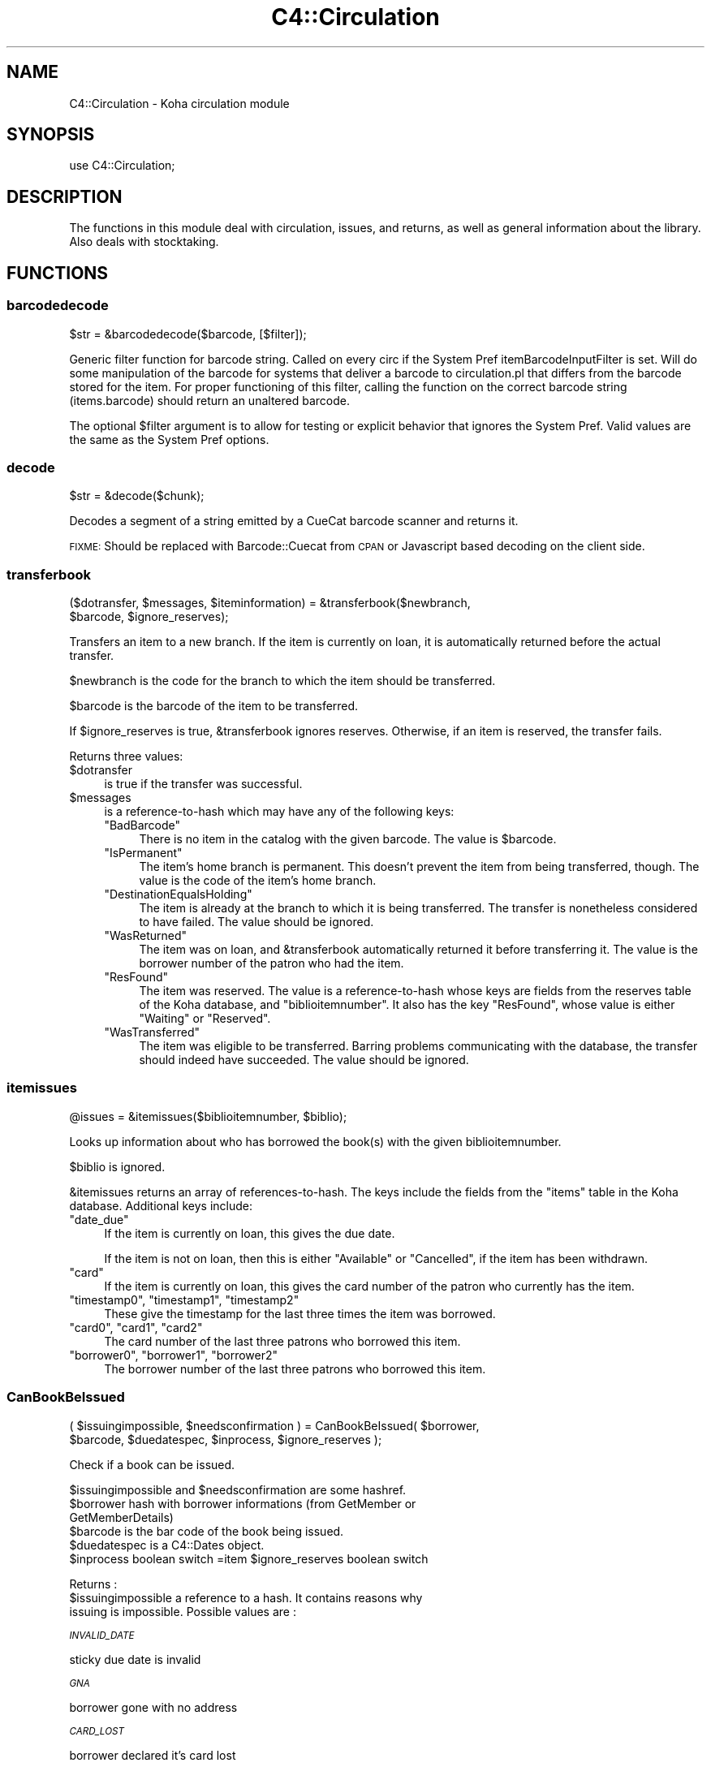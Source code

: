.\" Automatically generated by Pod::Man 2.25 (Pod::Simple 3.16)
.\"
.\" Standard preamble:
.\" ========================================================================
.de Sp \" Vertical space (when we can't use .PP)
.if t .sp .5v
.if n .sp
..
.de Vb \" Begin verbatim text
.ft CW
.nf
.ne \\$1
..
.de Ve \" End verbatim text
.ft R
.fi
..
.\" Set up some character translations and predefined strings.  \*(-- will
.\" give an unbreakable dash, \*(PI will give pi, \*(L" will give a left
.\" double quote, and \*(R" will give a right double quote.  \*(C+ will
.\" give a nicer C++.  Capital omega is used to do unbreakable dashes and
.\" therefore won't be available.  \*(C` and \*(C' expand to `' in nroff,
.\" nothing in troff, for use with C<>.
.tr \(*W-
.ds C+ C\v'-.1v'\h'-1p'\s-2+\h'-1p'+\s0\v'.1v'\h'-1p'
.ie n \{\
.    ds -- \(*W-
.    ds PI pi
.    if (\n(.H=4u)&(1m=24u) .ds -- \(*W\h'-12u'\(*W\h'-12u'-\" diablo 10 pitch
.    if (\n(.H=4u)&(1m=20u) .ds -- \(*W\h'-12u'\(*W\h'-8u'-\"  diablo 12 pitch
.    ds L" ""
.    ds R" ""
.    ds C` ""
.    ds C' ""
'br\}
.el\{\
.    ds -- \|\(em\|
.    ds PI \(*p
.    ds L" ``
.    ds R" ''
'br\}
.\"
.\" Escape single quotes in literal strings from groff's Unicode transform.
.ie \n(.g .ds Aq \(aq
.el       .ds Aq '
.\"
.\" If the F register is turned on, we'll generate index entries on stderr for
.\" titles (.TH), headers (.SH), subsections (.SS), items (.Ip), and index
.\" entries marked with X<> in POD.  Of course, you'll have to process the
.\" output yourself in some meaningful fashion.
.ie \nF \{\
.    de IX
.    tm Index:\\$1\t\\n%\t"\\$2"
..
.    nr % 0
.    rr F
.\}
.el \{\
.    de IX
..
.\}
.\"
.\" Accent mark definitions (@(#)ms.acc 1.5 88/02/08 SMI; from UCB 4.2).
.\" Fear.  Run.  Save yourself.  No user-serviceable parts.
.    \" fudge factors for nroff and troff
.if n \{\
.    ds #H 0
.    ds #V .8m
.    ds #F .3m
.    ds #[ \f1
.    ds #] \fP
.\}
.if t \{\
.    ds #H ((1u-(\\\\n(.fu%2u))*.13m)
.    ds #V .6m
.    ds #F 0
.    ds #[ \&
.    ds #] \&
.\}
.    \" simple accents for nroff and troff
.if n \{\
.    ds ' \&
.    ds ` \&
.    ds ^ \&
.    ds , \&
.    ds ~ ~
.    ds /
.\}
.if t \{\
.    ds ' \\k:\h'-(\\n(.wu*8/10-\*(#H)'\'\h"|\\n:u"
.    ds ` \\k:\h'-(\\n(.wu*8/10-\*(#H)'\`\h'|\\n:u'
.    ds ^ \\k:\h'-(\\n(.wu*10/11-\*(#H)'^\h'|\\n:u'
.    ds , \\k:\h'-(\\n(.wu*8/10)',\h'|\\n:u'
.    ds ~ \\k:\h'-(\\n(.wu-\*(#H-.1m)'~\h'|\\n:u'
.    ds / \\k:\h'-(\\n(.wu*8/10-\*(#H)'\z\(sl\h'|\\n:u'
.\}
.    \" troff and (daisy-wheel) nroff accents
.ds : \\k:\h'-(\\n(.wu*8/10-\*(#H+.1m+\*(#F)'\v'-\*(#V'\z.\h'.2m+\*(#F'.\h'|\\n:u'\v'\*(#V'
.ds 8 \h'\*(#H'\(*b\h'-\*(#H'
.ds o \\k:\h'-(\\n(.wu+\w'\(de'u-\*(#H)/2u'\v'-.3n'\*(#[\z\(de\v'.3n'\h'|\\n:u'\*(#]
.ds d- \h'\*(#H'\(pd\h'-\w'~'u'\v'-.25m'\f2\(hy\fP\v'.25m'\h'-\*(#H'
.ds D- D\\k:\h'-\w'D'u'\v'-.11m'\z\(hy\v'.11m'\h'|\\n:u'
.ds th \*(#[\v'.3m'\s+1I\s-1\v'-.3m'\h'-(\w'I'u*2/3)'\s-1o\s+1\*(#]
.ds Th \*(#[\s+2I\s-2\h'-\w'I'u*3/5'\v'-.3m'o\v'.3m'\*(#]
.ds ae a\h'-(\w'a'u*4/10)'e
.ds Ae A\h'-(\w'A'u*4/10)'E
.    \" corrections for vroff
.if v .ds ~ \\k:\h'-(\\n(.wu*9/10-\*(#H)'\s-2\u~\d\s+2\h'|\\n:u'
.if v .ds ^ \\k:\h'-(\\n(.wu*10/11-\*(#H)'\v'-.4m'^\v'.4m'\h'|\\n:u'
.    \" for low resolution devices (crt and lpr)
.if \n(.H>23 .if \n(.V>19 \
\{\
.    ds : e
.    ds 8 ss
.    ds o a
.    ds d- d\h'-1'\(ga
.    ds D- D\h'-1'\(hy
.    ds th \o'bp'
.    ds Th \o'LP'
.    ds ae ae
.    ds Ae AE
.\}
.rm #[ #] #H #V #F C
.\" ========================================================================
.\"
.IX Title "C4::Circulation 3pm"
.TH C4::Circulation 3pm "2012-07-17" "perl v5.14.2" "User Contributed Perl Documentation"
.\" For nroff, turn off justification.  Always turn off hyphenation; it makes
.\" way too many mistakes in technical documents.
.if n .ad l
.nh
.SH "NAME"
C4::Circulation \- Koha circulation module
.SH "SYNOPSIS"
.IX Header "SYNOPSIS"
use C4::Circulation;
.SH "DESCRIPTION"
.IX Header "DESCRIPTION"
The functions in this module deal with circulation, issues, and
returns, as well as general information about the library.
Also deals with stocktaking.
.SH "FUNCTIONS"
.IX Header "FUNCTIONS"
.SS "barcodedecode"
.IX Subsection "barcodedecode"
.Vb 1
\&  $str = &barcodedecode($barcode, [$filter]);
.Ve
.PP
Generic filter function for barcode string.
Called on every circ if the System Pref itemBarcodeInputFilter is set.
Will do some manipulation of the barcode for systems that deliver a barcode
to circulation.pl that differs from the barcode stored for the item.
For proper functioning of this filter, calling the function on the 
correct barcode string (items.barcode) should return an unaltered barcode.
.PP
The optional \f(CW$filter\fR argument is to allow for testing or explicit 
behavior that ignores the System Pref.  Valid values are the same as the 
System Pref options.
.SS "decode"
.IX Subsection "decode"
.Vb 1
\&  $str = &decode($chunk);
.Ve
.PP
Decodes a segment of a string emitted by a CueCat barcode scanner and
returns it.
.PP
\&\s-1FIXME:\s0 Should be replaced with Barcode::Cuecat from \s-1CPAN\s0
or Javascript based decoding on the client side.
.SS "transferbook"
.IX Subsection "transferbook"
.Vb 2
\&  ($dotransfer, $messages, $iteminformation) = &transferbook($newbranch, 
\&                                            $barcode, $ignore_reserves);
.Ve
.PP
Transfers an item to a new branch. If the item is currently on loan, it is automatically returned before the actual transfer.
.PP
\&\f(CW$newbranch\fR is the code for the branch to which the item should be transferred.
.PP
\&\f(CW$barcode\fR is the barcode of the item to be transferred.
.PP
If \f(CW$ignore_reserves\fR is true, \f(CW&transferbook\fR ignores reserves.
Otherwise, if an item is reserved, the transfer fails.
.PP
Returns three values:
.ie n .IP "$dotransfer" 4
.el .IP "\f(CW$dotransfer\fR" 4
.IX Item "$dotransfer"
is true if the transfer was successful.
.ie n .IP "$messages" 4
.el .IP "\f(CW$messages\fR" 4
.IX Item "$messages"
is a reference-to-hash which may have any of the following keys:
.RS 4
.ie n .IP """BadBarcode""" 4
.el .IP "\f(CWBadBarcode\fR" 4
.IX Item "BadBarcode"
There is no item in the catalog with the given barcode. The value is \f(CW$barcode\fR.
.ie n .IP """IsPermanent""" 4
.el .IP "\f(CWIsPermanent\fR" 4
.IX Item "IsPermanent"
The item's home branch is permanent. This doesn't prevent the item from being transferred, though. The value is the code of the item's home branch.
.ie n .IP """DestinationEqualsHolding""" 4
.el .IP "\f(CWDestinationEqualsHolding\fR" 4
.IX Item "DestinationEqualsHolding"
The item is already at the branch to which it is being transferred. The transfer is nonetheless considered to have failed. The value should be ignored.
.ie n .IP """WasReturned""" 4
.el .IP "\f(CWWasReturned\fR" 4
.IX Item "WasReturned"
The item was on loan, and \f(CW&transferbook\fR automatically returned it before transferring it. The value is the borrower number of the patron who had the item.
.ie n .IP """ResFound""" 4
.el .IP "\f(CWResFound\fR" 4
.IX Item "ResFound"
The item was reserved. The value is a reference-to-hash whose keys are fields from the reserves table of the Koha database, and \f(CW\*(C`biblioitemnumber\*(C'\fR. It also has the key \f(CW\*(C`ResFound\*(C'\fR, whose value is either \f(CW\*(C`Waiting\*(C'\fR or \f(CW\*(C`Reserved\*(C'\fR.
.ie n .IP """WasTransferred""" 4
.el .IP "\f(CWWasTransferred\fR" 4
.IX Item "WasTransferred"
The item was eligible to be transferred. Barring problems communicating with the database, the transfer should indeed have succeeded. The value should be ignored.
.RE
.RS 4
.RE
.SS "itemissues"
.IX Subsection "itemissues"
.Vb 1
\&  @issues = &itemissues($biblioitemnumber, $biblio);
.Ve
.PP
Looks up information about who has borrowed the book(s) with the
given biblioitemnumber.
.PP
\&\f(CW$biblio\fR is ignored.
.PP
\&\f(CW&itemissues\fR returns an array of references-to-hash. The keys
include the fields from the \f(CW\*(C`items\*(C'\fR table in the Koha database.
Additional keys include:
.ie n .IP """date_due""" 4
.el .IP "\f(CWdate_due\fR" 4
.IX Item "date_due"
If the item is currently on loan, this gives the due date.
.Sp
If the item is not on loan, then this is either \*(L"Available\*(R" or
\&\*(L"Cancelled\*(R", if the item has been withdrawn.
.ie n .IP """card""" 4
.el .IP "\f(CWcard\fR" 4
.IX Item "card"
If the item is currently on loan, this gives the card number of the
patron who currently has the item.
.ie n .IP """timestamp0"", ""timestamp1"", ""timestamp2""" 4
.el .IP "\f(CWtimestamp0\fR, \f(CWtimestamp1\fR, \f(CWtimestamp2\fR" 4
.IX Item "timestamp0, timestamp1, timestamp2"
These give the timestamp for the last three times the item was
borrowed.
.ie n .IP """card0"", ""card1"", ""card2""" 4
.el .IP "\f(CWcard0\fR, \f(CWcard1\fR, \f(CWcard2\fR" 4
.IX Item "card0, card1, card2"
The card number of the last three patrons who borrowed this item.
.ie n .IP """borrower0"", ""borrower1"", ""borrower2""" 4
.el .IP "\f(CWborrower0\fR, \f(CWborrower1\fR, \f(CWborrower2\fR" 4
.IX Item "borrower0, borrower1, borrower2"
The borrower number of the last three patrons who borrowed this item.
.SS "CanBookBeIssued"
.IX Subsection "CanBookBeIssued"
.Vb 2
\&  ( $issuingimpossible, $needsconfirmation ) =  CanBookBeIssued( $borrower, 
\&                      $barcode, $duedatespec, $inprocess, $ignore_reserves );
.Ve
.PP
Check if a book can be issued.
.PP
\&\f(CW$issuingimpossible\fR and \f(CW$needsconfirmation\fR are some hashref.
.ie n .IP "$borrower hash with borrower informations (from GetMember or GetMemberDetails)" 4
.el .IP "\f(CW$borrower\fR hash with borrower informations (from GetMember or GetMemberDetails)" 4
.IX Item "$borrower hash with borrower informations (from GetMember or GetMemberDetails)"
.PD 0
.ie n .IP "$barcode is the bar code of the book being issued." 4
.el .IP "\f(CW$barcode\fR is the bar code of the book being issued." 4
.IX Item "$barcode is the bar code of the book being issued."
.ie n .IP "$duedatespec is a C4::Dates object." 4
.el .IP "\f(CW$duedatespec\fR is a C4::Dates object." 4
.IX Item "$duedatespec is a C4::Dates object."
.ie n .IP "$inprocess boolean switch =item $ignore_reserves boolean switch" 4
.el .IP "\f(CW$inprocess\fR boolean switch =item \f(CW$ignore_reserves\fR boolean switch" 4
.IX Item "$inprocess boolean switch =item $ignore_reserves boolean switch"
.PD
.PP
Returns :
.ie n .IP "$issuingimpossible a reference to a hash. It contains reasons why issuing is impossible. Possible values are :" 4
.el .IP "\f(CW$issuingimpossible\fR a reference to a hash. It contains reasons why issuing is impossible. Possible values are :" 4
.IX Item "$issuingimpossible a reference to a hash. It contains reasons why issuing is impossible. Possible values are :"
.PP
\fI\s-1INVALID_DATE\s0\fR
.IX Subsection "INVALID_DATE"
.PP
sticky due date is invalid
.PP
\fI\s-1GNA\s0\fR
.IX Subsection "GNA"
.PP
borrower gone with no address
.PP
\fI\s-1CARD_LOST\s0\fR
.IX Subsection "CARD_LOST"
.PP
borrower declared it's card lost
.PP
\fI\s-1DEBARRED\s0\fR
.IX Subsection "DEBARRED"
.PP
borrower debarred
.PP
\fI\s-1UNKNOWN_BARCODE\s0\fR
.IX Subsection "UNKNOWN_BARCODE"
.PP
barcode unknown
.PP
\fI\s-1NOT_FOR_LOAN\s0\fR
.IX Subsection "NOT_FOR_LOAN"
.PP
item is not for loan
.PP
\fI\s-1WTHDRAWN\s0\fR
.IX Subsection "WTHDRAWN"
.PP
item withdrawn.
.PP
\fI\s-1RESTRICTED\s0\fR
.IX Subsection "RESTRICTED"
.PP
item is restricted (set by ??)
.PP
\&\f(CW$needsconfirmation\fR a reference to a hash. It contains reasons why the loan 
could be prevented, but ones that can be overriden by the operator.
.PP
Possible values are :
.PP
\fI\s-1DEBT\s0\fR
.IX Subsection "DEBT"
.PP
borrower has debts.
.PP
\fI\s-1RENEW_ISSUE\s0\fR
.IX Subsection "RENEW_ISSUE"
.PP
renewing, not issuing
.PP
\fI\s-1ISSUED_TO_ANOTHER\s0\fR
.IX Subsection "ISSUED_TO_ANOTHER"
.PP
issued to someone else.
.PP
\fI\s-1RESERVED\s0\fR
.IX Subsection "RESERVED"
.PP
reserved for someone else.
.PP
\fI\s-1INVALID_DATE\s0\fR
.IX Subsection "INVALID_DATE"
.PP
sticky due date is invalid or due date in the past
.PP
\fI\s-1TOO_MANY\s0\fR
.IX Subsection "TOO_MANY"
.PP
if the borrower borrows to much things
.SS "AddIssue"
.IX Subsection "AddIssue"
.Vb 1
\&  &AddIssue($borrower, $barcode, [$datedue], [$cancelreserve], [$issuedate])
.Ve
.PP
Issue a book. Does no check, they are done in CanBookBeIssued. If we reach this sub, it means the user confirmed if needed.
.ie n .IP "$borrower is a hash with borrower informations (from GetMember or GetMemberDetails)." 4
.el .IP "\f(CW$borrower\fR is a hash with borrower informations (from GetMember or GetMemberDetails)." 4
.IX Item "$borrower is a hash with borrower informations (from GetMember or GetMemberDetails)."
.PD 0
.ie n .IP "$barcode is the barcode of the item being issued." 4
.el .IP "\f(CW$barcode\fR is the barcode of the item being issued." 4
.IX Item "$barcode is the barcode of the item being issued."
.ie n .IP "$datedue is a C4::Dates object for the max date of return, i.e. the date due (optional). Calculated if empty." 4
.el .IP "\f(CW$datedue\fR is a C4::Dates object for the max date of return, i.e. the date due (optional). Calculated if empty." 4
.IX Item "$datedue is a C4::Dates object for the max date of return, i.e. the date due (optional). Calculated if empty."
.ie n .IP "$cancelreserve is 1 to override and cancel any pending reserves for the item (optional)." 4
.el .IP "\f(CW$cancelreserve\fR is 1 to override and cancel any pending reserves for the item (optional)." 4
.IX Item "$cancelreserve is 1 to override and cancel any pending reserves for the item (optional)."
.ie n .IP "$issuedate is the date to issue the item in iso (YYYY-MM-DD) format (optional). Defaults to today.  Unlike $datedue, \s-1NOT\s0 a C4::Dates object, unfortunately." 4
.el .IP "\f(CW$issuedate\fR is the date to issue the item in iso (YYYY-MM-DD) format (optional). Defaults to today.  Unlike \f(CW$datedue\fR, \s-1NOT\s0 a C4::Dates object, unfortunately." 4
.IX Item "$issuedate is the date to issue the item in iso (YYYY-MM-DD) format (optional). Defaults to today.  Unlike $datedue, NOT a C4::Dates object, unfortunately."
.PD
AddIssue does the following things :
.Sp
.Vb 11
\&  \- step 01: check that there is a borrowernumber & a barcode provided
\&  \- check for RENEWAL (book issued & being issued to the same patron)
\&      \- renewal YES = Calculate Charge & renew
\&      \- renewal NO  =
\&          * BOOK ACTUALLY ISSUED ? do a return if book is actually issued (but to someone else)
\&          * RESERVE PLACED ?
\&              \- fill reserve if reserve to this patron
\&              \- cancel reserve or not, otherwise
\&          * TRANSFERT PENDING ?
\&              \- complete the transfert
\&          * ISSUE THE BOOK
.Ve
.SS "GetLoanLength"
.IX Subsection "GetLoanLength"
.Vb 1
\&  my $loanlength = &GetLoanLength($borrowertype,$itemtype,branchcode)
.Ve
.PP
Get loan length for an itemtype, a borrower type and a branch
.SS "GetHardDueDate"
.IX Subsection "GetHardDueDate"
.Vb 1
\&  my ($hardduedate,$hardduedatecompare) = &GetHardDueDate($borrowertype,$itemtype,branchcode)
.Ve
.PP
Get the Hard Due Date and it's comparison for an itemtype, a borrower type and a branch
.SS "GetIssuingRule"
.IX Subsection "GetIssuingRule"
.Vb 1
\&  my $irule = &GetIssuingRule($borrowertype,$itemtype,branchcode)
.Ve
.PP
\&\s-1FIXME\s0 \- This is a copy-paste of GetLoanLength
as a stop-gap.  Do not wish to change \s-1API\s0 for GetLoanLength 
this close to release, however, Overdues::GetIssuingRules is broken.
.PP
Get the issuing rule for an itemtype, a borrower type and a branch
Returns a hashref from the issuingrules table.
.SS "GetBranchBorrowerCircRule"
.IX Subsection "GetBranchBorrowerCircRule"
.Vb 1
\&  my $branch_cat_rule = GetBranchBorrowerCircRule($branchcode, $categorycode);
.Ve
.PP
Retrieves circulation rule attributes that apply to the given
branch and patron category, regardless of item type.  
The return value is a hashref containing the following key:
.PP
maxissueqty \- maximum number of loans that a
patron of the given category can have at the given
branch.  If the value is undef, no limit.
.PP
This will first check for a specific branch and
category match from branch_borrower_circ_rules.
.PP
If no rule is found, it will then check default_branch_circ_rules
(same branch, default category).  If no rule is found,
it will then check default_borrower_circ_rules (default 
branch, same category), then failing that, default_circ_rules
(default branch, default category).
.PP
If no rule has been found in the database, it will default to
the buillt in rule:
.PP
maxissueqty \- undef
.PP
\&\f(CW$branchcode\fR and \f(CW$categorycode\fR should contain the
literal branch code and patron category code, respectively \- no
wildcards.
.SS "GetBranchItemRule"
.IX Subsection "GetBranchItemRule"
.Vb 1
\&  my $branch_item_rule = GetBranchItemRule($branchcode, $itemtype);
.Ve
.PP
Retrieves circulation rule attributes that apply to the given
branch and item type, regardless of patron category.
.PP
The return value is a hashref containing the following keys:
.PP
holdallowed => Hold policy for this branch and itemtype. Possible values:
  0: No holds allowed.
  1: Holds allowed only by patrons that have the same homebranch as the item.
  2: Holds allowed from any patron.
.PP
returnbranch => branch to which to return item.  Possible values:
  noreturn: do not return, let item remain where checked in (floating collections)
  homebranch: return to item's home branch
.PP
This searches branchitemrules in the following order:
.PP
.Vb 4
\&  * Same branchcode and itemtype
\&  * Same branchcode, itemtype \*(Aq*\*(Aq
\&  * branchcode \*(Aq*\*(Aq, same itemtype
\&  * branchcode and itemtype \*(Aq*\*(Aq
.Ve
.PP
Neither \f(CW$branchcode\fR nor \f(CW$itemtype\fR should be '*'.
.SS "AddReturn"
.IX Subsection "AddReturn"
.Vb 2
\&  ($doreturn, $messages, $iteminformation, $borrower) =
\&      &AddReturn($barcode, $branch, $exemptfine, $dropbox);
.Ve
.PP
Returns a book.
.ie n .IP "$barcode is the bar code of the book being returned." 4
.el .IP "\f(CW$barcode\fR is the bar code of the book being returned." 4
.IX Item "$barcode is the bar code of the book being returned."
.PD 0
.ie n .IP "$branch is the code of the branch where the book is being returned." 4
.el .IP "\f(CW$branch\fR is the code of the branch where the book is being returned." 4
.IX Item "$branch is the code of the branch where the book is being returned."
.ie n .IP "$exemptfine indicates that overdue charges for the item will be removed." 4
.el .IP "\f(CW$exemptfine\fR indicates that overdue charges for the item will be removed." 4
.IX Item "$exemptfine indicates that overdue charges for the item will be removed."
.ie n .IP "$dropbox indicates that the check-in date is assumed to be yesterday, or the last non-holiday as defined in C4::Calendar .  If overdue charges are applied and $dropbox is true, the last charge will be removed.  This assumes that the fines accrual script has run for _today_." 4
.el .IP "\f(CW$dropbox\fR indicates that the check-in date is assumed to be yesterday, or the last non-holiday as defined in C4::Calendar .  If overdue charges are applied and \f(CW$dropbox\fR is true, the last charge will be removed.  This assumes that the fines accrual script has run for _today_." 4
.IX Item "$dropbox indicates that the check-in date is assumed to be yesterday, or the last non-holiday as defined in C4::Calendar .  If overdue charges are applied and $dropbox is true, the last charge will be removed.  This assumes that the fines accrual script has run for _today_."
.PD
.PP
\&\f(CW&AddReturn\fR returns a list of four items:
.PP
\&\f(CW$doreturn\fR is true iff the return succeeded.
.PP
\&\f(CW$messages\fR is a reference-to-hash giving feedback on the operation.
The keys of the hash are:
.ie n .IP """BadBarcode""" 4
.el .IP "\f(CWBadBarcode\fR" 4
.IX Item "BadBarcode"
No item with this barcode exists. The value is \f(CW$barcode\fR.
.ie n .IP """NotIssued""" 4
.el .IP "\f(CWNotIssued\fR" 4
.IX Item "NotIssued"
The book is not currently on loan. The value is \f(CW$barcode\fR.
.ie n .IP """IsPermanent""" 4
.el .IP "\f(CWIsPermanent\fR" 4
.IX Item "IsPermanent"
The book's home branch is a permanent collection. If you have borrowed
this book, you are not allowed to return it. The value is the code for
the book's home branch.
.ie n .IP """wthdrawn""" 4
.el .IP "\f(CWwthdrawn\fR" 4
.IX Item "wthdrawn"
This book has been withdrawn/cancelled. The value should be ignored.
.ie n .IP """Wrongbranch""" 4
.el .IP "\f(CWWrongbranch\fR" 4
.IX Item "Wrongbranch"
This book has was returned to the wrong branch.  The value is a hashref
so that \f(CW\*(C`$messages\-\*(C'\fR{Wrongbranch}\->{Wrongbranch}> and \f(CW\*(C`$messages\-\*(C'\fR{Wrongbranch}\->{Rightbranch}>
contain the branchcode of the incorrect and correct return library, respectively.
.ie n .IP """ResFound""" 4
.el .IP "\f(CWResFound\fR" 4
.IX Item "ResFound"
The item was reserved. The value is a reference-to-hash whose keys are
fields from the reserves table of the Koha database, and
\&\f(CW\*(C`biblioitemnumber\*(C'\fR. It also has the key \f(CW\*(C`ResFound\*(C'\fR, whose value is
either \f(CW\*(C`Waiting\*(C'\fR, \f(CW\*(C`Reserved\*(C'\fR, or 0.
.PP
\&\f(CW$iteminformation\fR is a reference-to-hash, giving information about the
returned item from the issues table.
.PP
\&\f(CW$borrower\fR is a reference-to-hash, giving information about the
patron who last borrowed the book.
.SS "MarkIssueReturned"
.IX Subsection "MarkIssueReturned"
.Vb 1
\&  MarkIssueReturned($borrowernumber, $itemnumber, $dropbox_branch, $returndate, $privacy);
.Ve
.PP
Unconditionally marks an issue as being returned by
moving the \f(CW\*(C`issues\*(C'\fR row to \f(CW\*(C`old_issues\*(C'\fR and
setting \f(CW\*(C`returndate\*(C'\fR to the current date, or
the last non-holiday date of the branccode specified in
\&\f(CW\*(C`dropbox_branch\*(C'\fR .  Assumes you've already checked that 
it's safe to do this, i.e. last non-holiday > issuedate.
.PP
if \f(CW$returndate\fR is specified (in iso format), it is used as the date
of the return. It is ignored when a dropbox_branch is passed in.
.PP
\&\f(CW$privacy\fR contains the privacy parameter. If the patron has set privacy to 2,
the old_issue is immediately anonymised
.PP
Ideally, this function would be internal to \f(CW\*(C`C4::Circulation\*(C'\fR,
not exported, but it is currently needed by one 
routine in \f(CW\*(C`C4::Accounts\*(C'\fR.
.SS "_FixFineDaysOnReturn"
.IX Subsection "_FixFineDaysOnReturn"
.Vb 1
\&    &_FixFineDaysOnReturn($borrower, $item, $datedue);
.Ve
.PP
\&\f(CW$borrower\fR borrower hashref
.PP
\&\f(CW$item\fR item hashref
.PP
\&\f(CW$datedue\fR date due
.PP
Internal function, called only by AddReturn that calculate and update the user fine days, and debars him
.SS "_FixOverduesOnReturn"
.IX Subsection "_FixOverduesOnReturn"
.Vb 1
\&   &_FixOverduesOnReturn($brn,$itm, $exemptfine, $dropboxmode);
.Ve
.PP
\&\f(CW$brn\fR borrowernumber
.PP
\&\f(CW$itm\fR itemnumber
.PP
\&\f(CW$exemptfine\fR \s-1BOOL\s0 \*(-- remove overdue charge associated with this issue. 
\&\f(CW$dropboxmode\fR \s-1BOOL\s0 \*(-- remove lastincrement on overdue charge associated with this issue.
.PP
Internal function, called only by AddReturn
.SS "_FixAccountForLostAndReturned"
.IX Subsection "_FixAccountForLostAndReturned"
.Vb 1
\&  &_FixAccountForLostAndReturned($itemnumber, [$borrowernumber, $barcode]);
.Ve
.PP
Calculates the charge for a book lost and returned.
.PP
Internal function, not exported, called only by AddReturn.
.PP
\&\s-1FIXME:\s0 This function reflects how inscrutable fines logic is.  Fix both.
\&\s-1FIXME:\s0 Give a positive return value on success.  It might be the \f(CW$borrowernumber\fR who received credit, or the amount forgiven.
.SS "_GetCircControlBranch"
.IX Subsection "_GetCircControlBranch"
.Vb 1
\&   my $circ_control_branch = _GetCircControlBranch($iteminfos, $borrower);
.Ve
.PP
Internal function :
.PP
Return the library code to be used to determine which circulation
policy applies to a transaction.  Looks up the CircControl and
HomeOrHoldingBranch system preferences.
.PP
\&\f(CW$iteminfos\fR is a hashref to iteminfo. Only {homebranch or holdingbranch} is used.
.PP
\&\f(CW$borrower\fR is a hashref to borrower. Only {branchcode} is used.
.SS "GetItemIssue"
.IX Subsection "GetItemIssue"
.Vb 1
\&  $issue = &GetItemIssue($itemnumber);
.Ve
.PP
Returns patron currently having a book, or undef if not checked out.
.PP
\&\f(CW$itemnumber\fR is the itemnumber.
.PP
\&\f(CW$issue\fR is a hashref of the row from the issues table.
.SS "GetOpenIssue"
.IX Subsection "GetOpenIssue"
.Vb 1
\&  $issue = GetOpenIssue( $itemnumber );
.Ve
.PP
Returns the row from the issues table if the item is currently issued, undef if the item is not currently issued
.PP
\&\f(CW$itemnumber\fR is the item's itemnumber
.PP
Returns a hashref
.SS "GetItemIssues"
.IX Subsection "GetItemIssues"
.Vb 1
\&  $issues = &GetItemIssues($itemnumber, $history);
.Ve
.PP
Returns patrons that have issued a book
.PP
\&\f(CW$itemnumber\fR is the itemnumber
\&\f(CW$history\fR is false if you just want the current \*(L"issuer\*(R" (if any)
and true if you want issues history from old_issues also.
.PP
Returns reference to an array of hashes
.SS "GetBiblioIssues"
.IX Subsection "GetBiblioIssues"
.Vb 1
\&  $issues = GetBiblioIssues($biblionumber);
.Ve
.PP
this function get all issues from a biblionumber.
.PP
Return:
\&\f(CW$issues\fR is a reference to array which each value is ref-to-hash. This ref-to-hash containts all column from
tables issues and the firstname,surname & cardnumber from borrowers.
.SS "GetUpcomingDueIssues"
.IX Subsection "GetUpcomingDueIssues"
.Vb 1
\&  my $upcoming_dues = GetUpcomingDueIssues( { days_in_advance => 4 } );
.Ve
.SS "CanBookBeRenewed"
.IX Subsection "CanBookBeRenewed"
.Vb 1
\&  ($ok,$error) = &CanBookBeRenewed($borrowernumber, $itemnumber[, $override_limit]);
.Ve
.PP
Find out whether a borrowed item may be renewed.
.PP
\&\f(CW$dbh\fR is a \s-1DBI\s0 handle to the Koha database.
.PP
\&\f(CW$borrowernumber\fR is the borrower number of the patron who currently
has the item on loan.
.PP
\&\f(CW$itemnumber\fR is the number of the item to renew.
.PP
\&\f(CW$override_limit\fR, if supplied with a true value, causes
the limit on the number of times that the loan can be renewed
(as controlled by the item type) to be ignored.
.PP
\&\f(CW$CanBookBeRenewed\fR returns a true value iff the item may be renewed. The
item must currently be on loan to the specified borrower; renewals
must be allowed for the item's type; and the borrower must not have
already renewed the loan. \f(CW$error\fR will contain the reason the renewal can not proceed
.SS "AddRenewal"
.IX Subsection "AddRenewal"
.Vb 1
\&  &AddRenewal($borrowernumber, $itemnumber, $branch, [$datedue], [$lastreneweddate]);
.Ve
.PP
Renews a loan.
.PP
\&\f(CW$borrowernumber\fR is the borrower number of the patron who currently
has the item.
.PP
\&\f(CW$itemnumber\fR is the number of the item to renew.
.PP
\&\f(CW$branch\fR is the library where the renewal took place (if any).
           The library that controls the circ policies for the renewal is retrieved from the issues record.
.PP
\&\f(CW$datedue\fR can be a C4::Dates object used to set the due date.
.PP
\&\f(CW$lastreneweddate\fR is an optional ISO-formatted date used to set issues.lastreneweddate.  If
this parameter is not supplied, lastreneweddate is set to the current date.
.PP
If \f(CW$datedue\fR is the empty string, \f(CW&AddRenewal\fR will calculate the due date automatically
from the book's item type.
.SS "GetIssuingCharges"
.IX Subsection "GetIssuingCharges"
.Vb 1
\&  ($charge, $item_type) = &GetIssuingCharges($itemnumber, $borrowernumber);
.Ve
.PP
Calculate how much it would cost for a given patron to borrow a given
item, including any applicable discounts.
.PP
\&\f(CW$itemnumber\fR is the item number of item the patron wishes to borrow.
.PP
\&\f(CW$borrowernumber\fR is the patron's borrower number.
.PP
\&\f(CW&GetIssuingCharges\fR returns two values: \f(CW$charge\fR is the rental charge,
and \f(CW$item_type\fR is the code for the item's item type (e.g., \f(CW\*(C`VID\*(C'\fR
if it's a video).
.SS "AddIssuingCharge"
.IX Subsection "AddIssuingCharge"
.Vb 1
\&  &AddIssuingCharge( $itemno, $borrowernumber, $charge )
.Ve
.SS "GetTransfers"
.IX Subsection "GetTransfers"
.Vb 1
\&  GetTransfers($itemnumber);
.Ve
.SS "GetTransfersFromTo"
.IX Subsection "GetTransfersFromTo"
.Vb 1
\&  @results = GetTransfersFromTo($frombranch,$tobranch);
.Ve
.PP
Returns the list of pending transfers between \f(CW$from\fR and \f(CW$to\fR branch
.SS "DeleteTransfer"
.IX Subsection "DeleteTransfer"
.Vb 1
\&  &DeleteTransfer($itemnumber);
.Ve
.SS "AnonymiseIssueHistory"
.IX Subsection "AnonymiseIssueHistory"
.Vb 1
\&  $rows = AnonymiseIssueHistory($date,$borrowernumber)
.Ve
.PP
This function write \s-1NULL\s0 instead of \f(CW$borrowernumber\fR given on input arg into the table issues.
if \f(CW$borrowernumber\fR is not set, it will delete the issue history for all borrower older than \f(CW$date\fR.
.PP
If c<$borrowernumber> is set, it will delete issue history for only that borrower, regardless of their opac privacy
setting (force delete).
.PP
return the number of affected rows.
.SS "SendCirculationAlert"
.IX Subsection "SendCirculationAlert"
Send out a \f(CW\*(C`check\-in\*(C'\fR or \f(CW\*(C`checkout\*(C'\fR alert using the messaging system.
.PP
\&\fBParameters\fR:
.IP "type" 4
.IX Item "type"
Valid values for this parameter are: \f(CW\*(C`CHECKIN\*(C'\fR and \f(CW\*(C`CHECKOUT\*(C'\fR.
.IP "item" 4
.IX Item "item"
Hashref of information about the item being checked in or out.
.IP "borrower" 4
.IX Item "borrower"
Hashref of information about the borrower of the item.
.IP "branch" 4
.IX Item "branch"
The branchcode from where the checkout or check-in took place.
.PP
\&\fBExample\fR:
.PP
.Vb 6
\&    SendCirculationAlert({
\&        type     => \*(AqCHECKOUT\*(Aq,
\&        item     => $item,
\&        borrower => $borrower,
\&        branch   => $branch,
\&    });
.Ve
.SS "updateWrongTransfer"
.IX Subsection "updateWrongTransfer"
.Vb 1
\&  $items = updateWrongTransfer($itemNumber,$borrowernumber,$waitingAtLibrary,$FromLibrary);
.Ve
.PP
This function validate the line of brachtransfer but with the wrong destination (mistake from a librarian ...), and create a new line in branchtransfer from the actual library to the original library of reservation
.SS "UpdateHoldingbranch"
.IX Subsection "UpdateHoldingbranch"
.Vb 1
\&  $items = UpdateHoldingbranch($branch,$itmenumber);
.Ve
.PP
Simple methode for updating hodlingbranch in items \s-1BDD\s0 line
.SS "CalcDateDue"
.IX Subsection "CalcDateDue"
\&\f(CW$newdatedue\fR = CalcDateDue($startdate,$itemtype,$branchcode,$borrower);
.PP
this function calculates the due date given the start date and configured circulation rules,
checking against the holidays calendar as per the 'useDaysMode' syspref.
\&\f(CW$startdate\fR   = C4::Dates object representing start date of loan period (assumed to be today)
\&\f(CW$itemtype\fR  = itemtype code of item in question
\&\f(CW$branch\fR  = location whose calendar to use
\&\f(CW$borrower\fR = Borrower object
.SS "CheckRepeatableHolidays"
.IX Subsection "CheckRepeatableHolidays"
.Vb 1
\&  $countrepeatable = CheckRepeatableHoliday($itemnumber,$week_day,$branchcode);
.Ve
.PP
This function checks if the date due is a repeatable holiday
.PP
\&\f(CW$date_due\fR   = returndate calculate with no day check
\&\f(CW$itemnumber\fR  = itemnumber
\&\f(CW$branchcode\fR  = localisation of issue
.SS "CheckSpecialHolidays"
.IX Subsection "CheckSpecialHolidays"
.Vb 1
\&  $countspecial = CheckSpecialHolidays($years,$month,$day,$itemnumber,$branchcode);
.Ve
.PP
This function check if the date is a special holiday
.PP
\&\f(CW$years\fR   = the years of datedue
\&\f(CW$month\fR   = the month of datedue
\&\f(CW$day\fR     = the day of datedue
\&\f(CW$itemnumber\fR  = itemnumber
\&\f(CW$branchcode\fR  = localisation of issue
.SS "CheckRepeatableSpecialHolidays"
.IX Subsection "CheckRepeatableSpecialHolidays"
.Vb 1
\&  $countspecial = CheckRepeatableSpecialHolidays($month,$day,$itemnumber,$branchcode);
.Ve
.PP
This function check if the date is a repeatble special holidays
.PP
\&\f(CW$month\fR   = the month of datedue
\&\f(CW$day\fR     = the day of datedue
\&\f(CW$itemnumber\fR  = itemnumber
\&\f(CW$branchcode\fR  = localisation of issue
.SS "IsBranchTransferAllowed"
.IX Subsection "IsBranchTransferAllowed"
.Vb 1
\&  $allowed = IsBranchTransferAllowed( $toBranch, $fromBranch, $code );
.Ve
.PP
Code is either an itemtype or collection doe depending on the pref BranchTransferLimitsType
.SS "CreateBranchTransferLimit"
.IX Subsection "CreateBranchTransferLimit"
.Vb 1
\&  CreateBranchTransferLimit( $toBranch, $fromBranch, $code );
.Ve
.PP
\&\f(CW$code\fR is either itemtype or collection code depending on what the pref BranchTransferLimitsType is set to.
.SS "DeleteBranchTransferLimits"
.IX Subsection "DeleteBranchTransferLimits"
DeleteBranchTransferLimits($frombranch);
.PP
Deletes all the branch transfer limits for one branch
.SS "TransferSlip"
.IX Subsection "TransferSlip"
.Vb 1
\&  TransferSlip($user_branch, $itemnumber, $to_branch)
\&
\&  Returns letter hash ( see C4::Letters::GetPreparedLetter ) or undef
.Ve
.SH "AUTHOR"
.IX Header "AUTHOR"
Koha Development Team <http://koha\-community.org/>
